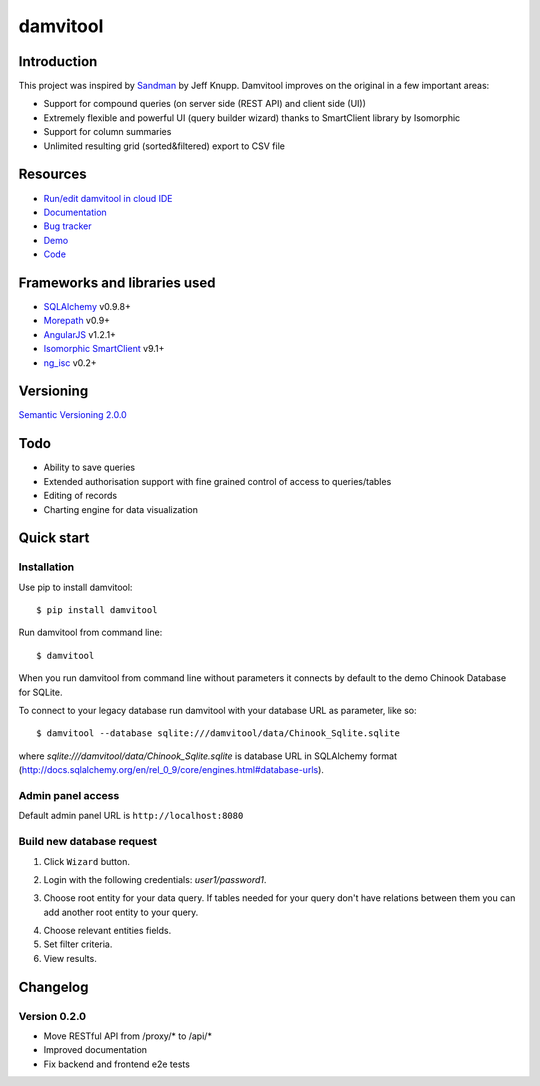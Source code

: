 =========
damvitool
=========

.. image:: https://badges.gitter.im/Join%20Chat.svg
   :alt: Join the chat at https://gitter.im/praxigento/damvitool
   :target: https://gitter.im/praxigento/damvitool?utm_source=badge&utm_medium=badge&utm_campaign=pr-badge&utm_content=badge

.. image:: http://img.shields.io/:license-lgpl v3.0-green.svg?style=flat-square
    :target: https://www.gnu.org/licenses/lgpl-3.0.txt
    
.. image:: https://img.shields.io/pypi/v/damvitool.svg?style=flat-square
    :target: http://badge.fury.io/py/damvitool
    :alt: Latest version

.. image:: https://travis-ci.org/praxigento/damvitool.svg
    :target: https://travis-ci.org/praxigento/damvitool

Introduction
============

This project was inspired by `Sandman <https://github.com/jeffknupp/sandman>`_ by Jeff Knupp. Damvitool improves on the original in a few important areas:

* Support for compound queries (on server side (REST API) and client side (UI))
* Extremely flexible and powerful UI (query builder wizard) thanks to SmartClient library by Isomorphic
* Support for column summaries 
* Unlimited resulting grid (sorted&filtered) export to CSV file

Resources
=========
* `Run/edit damvitool in cloud IDE <https://codenvy.com/f?id=nbmasoip8dnvkc4d>`_
* `Documentation <http://damvitool.readthedocs.org>`_
* `Bug tracker <http://github.com/praxigento/damvitool/issues>`_
* `Demo <http://85.25.43.232:8180>`_
* `Code <http://github.com/praxigento/damvitool>`_


Frameworks and libraries used
=============================

* `SQLAlchemy <https://github.com/zzzeek/sqlalchemy>`_ v0.9.8+
* `Morepath <https://github.com/morepath/morepath>`_ v0.9+
* `AngularJS <http://www.angularjs.org>`_ v1.2.1+
* `Isomorphic SmartClient <http://www.smartclient.com/product/smartclient.jsp>`_ v9.1+
* `ng_isc <https://github.com/praxigento/ng-isc>`_ v0.2+

Versioning
==========

`Semantic Versioning 2.0.0 <http://semver.org>`_

Todo
====

* Ability to save queries
* Extended authorisation support with fine grained control of access to queries/tables
* Editing of records
* Charting engine for data visualization

Quick start
===========

Installation
------------
Use pip to install damvitool::

    $ pip install damvitool

Run damvitool from command line::

    $ damvitool
    
When you run damvitool from command line without parameters it connects by default to the demo Chinook Database for SQLite.

To connect to your legacy database run damvitool with your database URL as parameter, like so::

$ damvitool --database sqlite:///damvitool/data/Chinook_Sqlite.sqlite

where *sqlite:///damvitool/data/Chinook_Sqlite.sqlite* is database URL in SQLAlchemy format (http://docs.sqlalchemy.org/en/rel_0_9/core/engines.html#database-urls).

Admin panel access
------------------
Default admin panel URL is ``http://localhost:8080``

Build new database request
--------------------------
1. Click ``Wizard`` button.

.. image:: https://raw.githubusercontent.com/praxigento/damvitool/master/docs/pic1.png

2. Login with the following credentials: *user1/password1*.

.. image:: https://raw.githubusercontent.com/praxigento/damvitool/master/docs/pic2.png

3. Choose root entity for your data query. If tables needed for your query don't have relations between them you can add another root entity to your query.

.. image:: https://raw.githubusercontent.com/praxigento/damvitool/master/docs/pic3.png

4. Choose relevant entities fields.
5. Set filter criteria.
6. View results.

.. image:: https://raw.githubusercontent.com/praxigento/damvitool/master/docs/pic4.png

Changelog
=========
Version 0.2.0
-------------
* Move RESTful API from /proxy/* to /api/*
* Improved documentation
* Fix backend and frontend e2e tests
